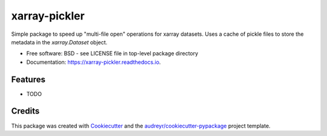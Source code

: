 ==============
xarray-pickler
==============


.. image:: https://img.shields.io/pypi/v/xarray_pickler.svg
        :target: https://pypi.python.org/pypi/xarray_pickler

.. image:: https://img.shields.io/travis/cedadev/xarray_pickler.svg
        :target: https://travis-ci.com/cedadev/xarray_pickler

.. image:: https://readthedocs.org/projects/xarray-pickler/badge/?version=latest
        :target: https://xarray-pickler.readthedocs.io/en/latest/?badge=latest
        :alt: Documentation Status




Simple package to speed up "multi-file open" operations for xarray datasets. Uses a cache of pickle files to store the metadata in the `xarray.Dataset` object.


* Free software: BSD - see LICENSE file in top-level package directory
* Documentation: https://xarray-pickler.readthedocs.io.


Features
--------

* TODO

Credits
-------

This package was created with Cookiecutter_ and the `audreyr/cookiecutter-pypackage`_ project template.

.. _Cookiecutter: https://github.com/audreyr/cookiecutter
.. _`audreyr/cookiecutter-pypackage`: https://github.com/audreyr/cookiecutter-pypackage
